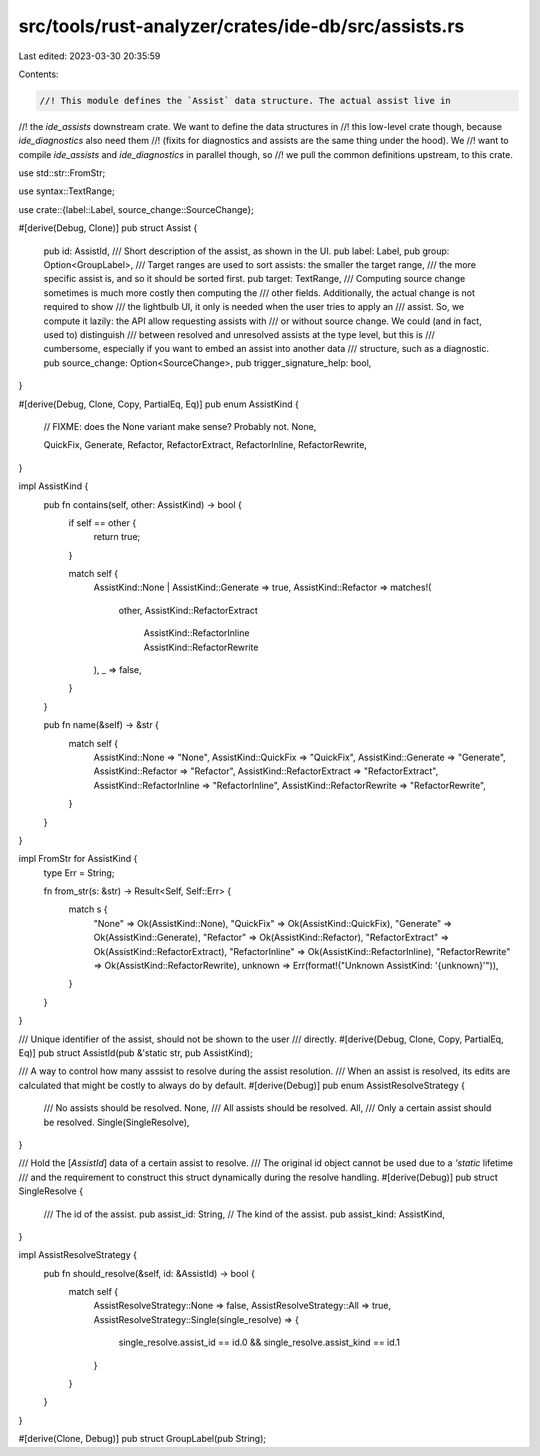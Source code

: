 src/tools/rust-analyzer/crates/ide-db/src/assists.rs
====================================================

Last edited: 2023-03-30 20:35:59

Contents:

.. code-block:: rs

    //! This module defines the `Assist` data structure. The actual assist live in
//! the `ide_assists` downstream crate. We want to define the data structures in
//! this low-level crate though, because `ide_diagnostics` also need them
//! (fixits for diagnostics and assists are the same thing under the hood). We
//! want to compile `ide_assists` and `ide_diagnostics` in parallel though, so
//! we pull the common definitions upstream, to this crate.

use std::str::FromStr;

use syntax::TextRange;

use crate::{label::Label, source_change::SourceChange};

#[derive(Debug, Clone)]
pub struct Assist {
    pub id: AssistId,
    /// Short description of the assist, as shown in the UI.
    pub label: Label,
    pub group: Option<GroupLabel>,
    /// Target ranges are used to sort assists: the smaller the target range,
    /// the more specific assist is, and so it should be sorted first.
    pub target: TextRange,
    /// Computing source change sometimes is much more costly then computing the
    /// other fields. Additionally, the actual change is not required to show
    /// the lightbulb UI, it only is needed when the user tries to apply an
    /// assist. So, we compute it lazily: the API allow requesting assists with
    /// or without source change. We could (and in fact, used to) distinguish
    /// between resolved and unresolved assists at the type level, but this is
    /// cumbersome, especially if you want to embed an assist into another data
    /// structure, such as a diagnostic.
    pub source_change: Option<SourceChange>,
    pub trigger_signature_help: bool,
}

#[derive(Debug, Clone, Copy, PartialEq, Eq)]
pub enum AssistKind {
    // FIXME: does the None variant make sense? Probably not.
    None,

    QuickFix,
    Generate,
    Refactor,
    RefactorExtract,
    RefactorInline,
    RefactorRewrite,
}

impl AssistKind {
    pub fn contains(self, other: AssistKind) -> bool {
        if self == other {
            return true;
        }

        match self {
            AssistKind::None | AssistKind::Generate => true,
            AssistKind::Refactor => matches!(
                other,
                AssistKind::RefactorExtract
                    | AssistKind::RefactorInline
                    | AssistKind::RefactorRewrite
            ),
            _ => false,
        }
    }

    pub fn name(&self) -> &str {
        match self {
            AssistKind::None => "None",
            AssistKind::QuickFix => "QuickFix",
            AssistKind::Generate => "Generate",
            AssistKind::Refactor => "Refactor",
            AssistKind::RefactorExtract => "RefactorExtract",
            AssistKind::RefactorInline => "RefactorInline",
            AssistKind::RefactorRewrite => "RefactorRewrite",
        }
    }
}

impl FromStr for AssistKind {
    type Err = String;

    fn from_str(s: &str) -> Result<Self, Self::Err> {
        match s {
            "None" => Ok(AssistKind::None),
            "QuickFix" => Ok(AssistKind::QuickFix),
            "Generate" => Ok(AssistKind::Generate),
            "Refactor" => Ok(AssistKind::Refactor),
            "RefactorExtract" => Ok(AssistKind::RefactorExtract),
            "RefactorInline" => Ok(AssistKind::RefactorInline),
            "RefactorRewrite" => Ok(AssistKind::RefactorRewrite),
            unknown => Err(format!("Unknown AssistKind: '{unknown}'")),
        }
    }
}

/// Unique identifier of the assist, should not be shown to the user
/// directly.
#[derive(Debug, Clone, Copy, PartialEq, Eq)]
pub struct AssistId(pub &'static str, pub AssistKind);

/// A way to control how many asssist to resolve during the assist resolution.
/// When an assist is resolved, its edits are calculated that might be costly to always do by default.
#[derive(Debug)]
pub enum AssistResolveStrategy {
    /// No assists should be resolved.
    None,
    /// All assists should be resolved.
    All,
    /// Only a certain assist should be resolved.
    Single(SingleResolve),
}

/// Hold the [`AssistId`] data of a certain assist to resolve.
/// The original id object cannot be used due to a `'static` lifetime
/// and the requirement to construct this struct dynamically during the resolve handling.
#[derive(Debug)]
pub struct SingleResolve {
    /// The id of the assist.
    pub assist_id: String,
    // The kind of the assist.
    pub assist_kind: AssistKind,
}

impl AssistResolveStrategy {
    pub fn should_resolve(&self, id: &AssistId) -> bool {
        match self {
            AssistResolveStrategy::None => false,
            AssistResolveStrategy::All => true,
            AssistResolveStrategy::Single(single_resolve) => {
                single_resolve.assist_id == id.0 && single_resolve.assist_kind == id.1
            }
        }
    }
}

#[derive(Clone, Debug)]
pub struct GroupLabel(pub String);


